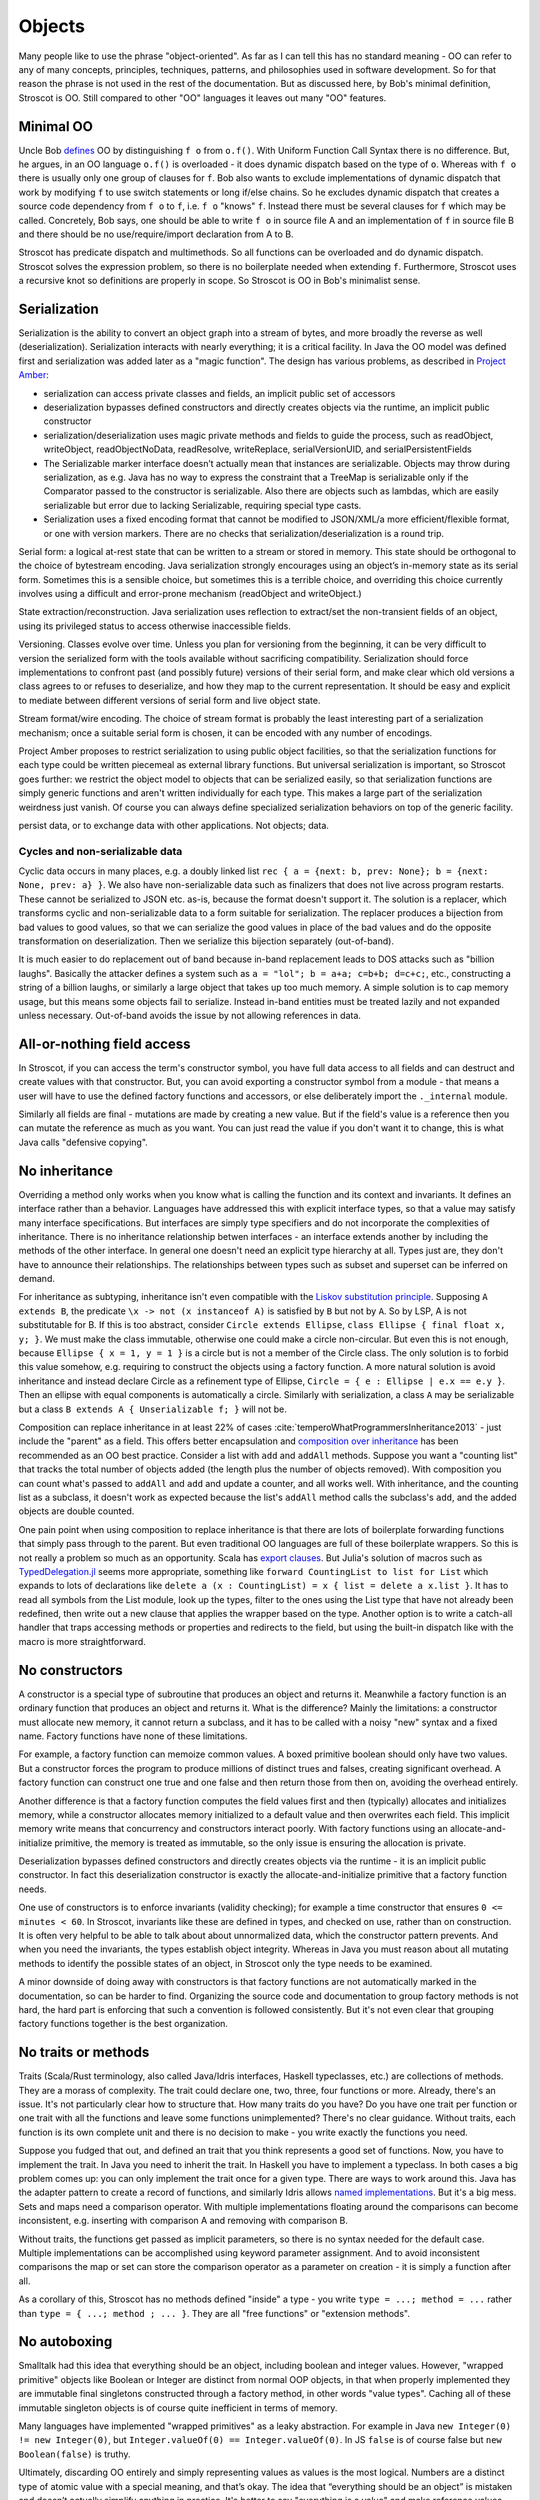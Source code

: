 Objects
#######

Many people like to use the phrase "object-oriented". As far as I can tell this has no standard meaning - OO can refer to any of many concepts, principles, techniques, patterns, and philosophies used in software development. So for that reason the phrase is not used in the rest of the documentation. But as discussed here, by Bob's minimal definition, Stroscot is OO. Still compared to other "OO" languages it leaves out many "OO" features.

Minimal OO
==========

Uncle Bob `defines <https://blog.cleancoder.com/uncle-bob/2018/04/13/FPvsOO.html>`__ OO by distinguishing ``f o`` from ``o.f()``. With Uniform Function Call Syntax there is no difference. But, he argues, in an OO language ``o.f()`` is overloaded - it does dynamic dispatch based on the type of ``o``. Whereas with ``f o`` there is usually only one group of clauses for ``f``. Bob also wants to exclude implementations of dynamic dispatch that work by modifying ``f`` to use switch statements or long if/else chains. So he excludes dynamic dispatch that creates a source code dependency from ``f o`` to ``f``, i.e. ``f o`` "knows" ``f``. Instead there must be several clauses for ``f`` which may be called. Concretely, Bob says, one should be able to write ``f o`` in source file A and an implementation of ``f`` in source file B and there should be no use/require/import declaration from A to B.

Stroscot has predicate dispatch and multimethods. So all functions can be overloaded and do dynamic dispatch. Stroscot solves the expression problem, so there is no boilerplate needed when extending ``f``. Furthermore, Stroscot uses a recursive knot so definitions are properly in scope. So Stroscot is OO in Bob's minimalist sense.

Serialization
=============

Serialization is the ability to convert an object graph into a stream of bytes, and more broadly the reverse as well (deserialization). Serialization interacts with nearly everything; it is a critical facility. In Java the OO model was defined first and serialization was added later as a "magic function". The design has various problems, as described in `Project Amber <https://openjdk.org/projects/amber/design-notes/towards-better-serialization>`__:

* serialization can access private classes and fields, an implicit public set of accessors
* deserialization bypasses defined constructors and directly creates objects via the runtime, an implicit public constructor
* serialization/deserialization uses magic private methods and fields to guide the process, such as readObject, writeObject, readObjectNoData, readResolve, writeReplace, serialVersionUID, and serialPersistentFields
* The Serializable marker interface doesn’t actually mean that instances are serializable. Objects may throw during serialization, as e.g. Java has no way to express the constraint that a TreeMap is serializable only if the Comparator passed to the constructor is serializable. Also there are objects such as lambdas, which are easily serializable but error due to lacking Serializable, requiring special type casts.
* Serialization uses a fixed encoding format that cannot be modified to JSON/XML/a more efficient/flexible format, or one with version markers. There are no checks that serialization/deserialization is a round trip.

Serial form: a logical at-rest state that can be written to a stream or stored in memory. This state should be orthogonal to the choice of bytestream encoding. Java serialization strongly encourages using an object’s in-memory state as its serial form. Sometimes this is a sensible choice, but sometimes this is a terrible choice, and overriding this choice currently involves using a difficult and error-prone mechanism (readObject and writeObject.)

State extraction/reconstruction. Java serialization uses reflection to extract/set the non-transient fields of an object, using its privileged status to access otherwise inaccessible fields.

Versioning. Classes evolve over time. Unless you plan for versioning from the beginning, it can be very difficult to version the serialized form with the tools available without sacrificing compatibility. Serialization should force implementations to confront past (and possibly future) versions of their serial form, and make clear which old versions a class agrees to or refuses to deserialize, and how they map to the current representation. It should be easy and explicit to mediate between different versions of serial form and live object state.

Stream format/wire encoding. The choice of stream format is probably the least interesting part of a serialization mechanism; once a suitable serial form is chosen, it can be encoded with any number of encodings.

Project Amber proposes to restrict serialization to using public object facilities, so that the serialization functions for each type could be written piecemeal as external library functions. But universal serialization is important, so Stroscot goes further: we restrict the object model to objects that can be serialized easily, so that serialization functions are simply generic functions and aren't written individually for each type. This makes a large part of the serialization weirdness just vanish. Of course you can always define specialized serialization behaviors on top of the generic facility.

persist data, or to exchange data with other applications. Not objects; data.


Cycles and non-serializable data
--------------------------------

Cyclic data occurs in many places, e.g. a doubly linked list ``rec { a = {next: b, prev: None}; b = {next: None, prev: a} }``. We also have non-serializable data such as finalizers that does not live across program restarts. These cannot be serialized to JSON etc. as-is, because the format doesn't support it. The solution is a replacer, which transforms cyclic and non-serializable data to a form suitable for serialization. The replacer produces a bijection from bad values to good values, so that we can serialize the good values in place of the bad values and do the opposite transformation on deserialization. Then we serialize this bijection separately (out-of-band).

It is much easier to do replacement out of band because in-band replacement leads to DOS attacks such as "billion laughs". Basically the attacker defines a system such as ``a = "lol"; b = a+a; c=b+b; d=c+c;``, etc., constructing a string of a billion laughs, or similarly a large object that takes up too much memory. A simple solution is to cap memory usage, but this means some objects fail to serialize. Instead in-band entities must be treated lazily and not expanded unless necessary. Out-of-band avoids the issue by not allowing references in data.

All-or-nothing field access
===========================

In Stroscot, if you can access the term's constructor symbol, you have full data access to all fields and can destruct and create values with that constructor. But, you can avoid exporting a constructor symbol from a module - that means a user will have to use the defined factory functions and accessors, or else deliberately import the ``._internal`` module.

Similarly all fields are final - mutations are made by creating a new value. But if the field's value is a reference then you can mutate the reference as much as you want. You can just read the value if you don't want it to change, this is what Java calls "defensive copying".

.. _No inheritance:

No inheritance
==============

Overriding a method only works when you know what is calling the function and its context and invariants. It defines an interface rather than a behavior. Languages have addressed this with explicit interface types, so that a value may satisfy many interface specifications. But interfaces are simply type specifiers and do not incorporate the complexities of inheritance. There is no inheritance relationship betwen interfaces - an interface extends another by including the methods of the other interface. In general one doesn't need an explicit type hierarchy at all. Types just are, they don't have to announce their relationships. The relationships between types such as subset and superset can be inferred on demand.

For inheritance as subtyping, inheritance isn't even compatible with the `Liskov substitution principle <https://en.wikipedia.org/wiki/Liskov_substitution_principle>`__. Supposing ``A extends B``, the predicate ``\x -> not (x instanceof A)`` is satisfied by ``B`` but not by ``A``. So by LSP, A is not substitutable for B. If this is too abstract, consider ``Circle extends Ellipse``, ``class Ellipse { final float x, y; }``. We must make the class immutable, otherwise one could make a circle non-circular. But even this is not enough, because ``Ellipse { x = 1, y = 1 }`` is a circle but is not a member of the Circle class. The only solution is to forbid this value somehow, e.g. requiring to construct the objects using a factory function. A more natural solution is avoid inheritance and instead declare Circle as a refinement type of Ellipse, ``Circle = { e : Ellipse | e.x == e.y }``. Then an ellipse with equal components is automatically a circle. Similarly with serialization, a class ``A`` may be serializable but a class ``B extends A { Unserializable f; }`` will not be.

Composition can replace inheritance in at least 22% of cases :cite:`temperoWhatProgrammersInheritance2013` - just include the "parent" as a field. This offers better encapsulation and `composition over inheritance <https://en.wikipedia.org/wiki/Composition_over_inheritance>`__ has been recommended as an OO best practice.  Consider a list with ``add`` and ``addAll`` methods. Suppose you want a "counting list" that tracks the total number of objects added (the length plus the number of objects removed). With composition you can count what's passed to ``addAll`` and ``add`` and update a counter, and all works well. With inheritance, and the counting list as a subclass, it doesn't work as expected because the list's ``addAll`` method calls the subclass's ``add``, and the added objects are double counted.

One pain point when using composition to replace inheritance is that there are lots of boilerplate forwarding functions that simply pass through to the parent. But even traditional OO languages are full of these boilerplate wrappers. So this is not really a problem so much as an opportunity. Scala has `export clauses <https://docs.scala-lang.org/scala3/reference/other-new-features/export.html>`__. But Julia's solution of macros such as `TypedDelegation.jl <https://github.com/JeffreySarnoff/TypedDelegation.jl>`__ seems more appropriate, something like ``forward CountingList to list for List`` which expands to lots of declarations like ``delete a (x : CountingList) = x { list = delete a x.list }``. It has to read all symbols from the List module, look up the types, filter to the ones using the List type that have not already been redefined, then write out a new clause that applies the wrapper based on the type. Another option is to write a catch-all handler that traps accessing methods or properties and redirects to the field, but using the built-in dispatch like with the macro is more straightforward.

No constructors
===============

A constructor is a special type of subroutine that produces an object and returns it. Meanwhile a factory function is an ordinary function that produces an object and returns it. What is the difference? Mainly the limitations: a constructor must allocate new memory, it cannot return a subclass, and it has to be called with a noisy "new" syntax and a fixed name. Factory functions have none of these limitations.

For example, a factory function can memoize common values. A boxed primitive boolean should only have two values. But a constructor forces the program to produce millions of distinct trues and falses, creating significant overhead. A factory function can construct one true and one false and then return those from then on, avoiding the overhead entirely.

Another difference is that a factory function computes the field values first and then (typically) allocates and initializes memory, while a constructor allocates memory initialized to a default value and then overwrites each field. This implicit memory write means that concurrency and constructors interact poorly. With factory functions using an allocate-and-initialize primitive, the memory is treated as immutable, so the only issue is ensuring the allocation is private.

Deserialization bypasses defined constructors and directly creates objects via the runtime - it is an implicit public constructor. In fact this deserialization constructor is exactly the allocate-and-initialize primitive that a factory function needs.

One use of constructors is to enforce invariants (validity checking); for example a time constructor that ensures ``0 <= minutes < 60``. In Stroscot, invariants like these are defined in types, and checked on use, rather than on construction. It is often very helpful to be able to talk about about unnormalized data, which the constructor pattern prevents. And when you need the invariants, the types establish object integrity. Whereas in Java you must reason about all mutating methods to identify the possible states of an object, in Stroscot only the type needs to be examined.

A minor downside of doing away with constructors is that factory functions are not automatically marked in the documentation, so can be harder to find. Organizing the source code and documentation to group factory methods is not hard, the hard part is enforcing that such a convention is followed consistently. But it's not even clear that grouping factory functions together is the best organization.

No traits or methods
====================

Traits (Scala/Rust terminology, also called Java/Idris interfaces, Haskell typeclasses, etc.) are collections of methods. They are a morass of complexity. The trait could declare one, two, three, four functions or more. Already, there's an issue. It's not particularly clear how to structure that. How many traits do you have? Do you have one trait per function or one trait with all the functions and leave some functions unimplemented? There's no clear guidance. Without traits, each function is its own complete unit and there is no decision to make - you write exactly the functions you need.

Suppose you fudged that out, and defined an trait that you think represents a good set of functions. Now, you have to implement the trait. In Java you need to inherit the trait. In Haskell you have to implement a typeclass. In both cases a big problem comes up: you can only implement the trait once for a given type. There are ways to work around this. Java has the adapter pattern to create a record of functions, and similarly Idris allows `named implementations <https://docs.idris-lang.org/en/latest/tutorial/interfaces.html#named-implementations>`__. But it's a big mess. Sets and maps need a comparison operator. With multiple implementations floating around the comparisons can become inconsistent, e.g. inserting with comparison A and removing with comparison B.

Without traits, the functions get passed as implicit parameters, so there is no syntax needed for the default case. Multiple implementations can be accomplished using keyword parameter assignment. And to avoid inconsistent comparisons the map or set can store the comparison operator as a parameter on creation - it is simply a function after all.

As a corollary of this, Stroscot has no methods defined "inside" a type - you write ``type = ...; method = ...`` rather than ``type = { ...; method ; ... }``. They are all "free functions" or "extension methods".

No autoboxing
=============

Smalltalk had this idea that everything should be an object, including boolean and integer values. However, "wrapped primitive" objects like Boolean or Integer are distinct from normal OOP objects, in that when properly implemented they are immutable final singletons constructed through a factory method, in other words "value types". Caching all of these immutable singleton objects is of course quite inefficient in terms of memory.

Many languages have implemented "wrapped primitives" as a leaky abstraction. For example in Java ``new Integer(0) != new Integer(0)``, but ``Integer.valueOf(0) == Integer.valueOf(0)``. In JS ``false`` is of course false but ``new Boolean(false)`` is truthy.

Ultimately, discarding OO entirely and simply representing values as values is the most logical. Numbers are a distinct type of atomic value with a special meaning, and that’s okay. The idea that “everything should be an object” is mistaken and doesn’t actually simplify anything in practice. It's better to say "everything is a value" and make reference values explicit like with ``ref false``.

This is simpler than Java's, because we lack:

No object identity
==================

``new A() == new A()``. Java has this convoluted explanation of why it should be false and it just confuses people. Furthermore JSON cannot even represent the notion of object identity.

No implicit synchronization lock
================================

If you want a mutex you have to create a value of the Mutex type, not just write ``synchronize (random_object)``.

* resurrection via finalizers

Emulating typical OO
====================

Let's suppose you are unconvinced by the arguments above, and want classes regardless. E.g. you are translating this Java program:

::

  class Foo {
    public int x, y;
    public Foo(int a, int b) {
      x = a + b;
      y = a - b;
    }
    public int getFoo(int arg) {
      x += arg;
      return x + y;
    }
  }

It is not too hard to emulate objects using a reference cell. It stores a tag to allow dynamic dispatch, and the tag is attached to a record that stores the state of the object. So you'd write something like:

::

  newFoo (a : Int) (b : Int) =
    oid <- mut undefined
    oid := Foo { x: a+b, y : a-b }
    return oid

  oid@(read -> Foo { x : Int, y : Int }).getFoo(arg : Int) =
    x += arg
    oid := Foo { x, y }
    return x + y

Emulating inheritance
---------------------

::

  class A {
      String s;
      Int i;

      A(String s, Int i) s(s), i(i){ constructor_A(); }

      virtual void Display(){
          printf("A %s %d\n", s.c_str(), i);
      }

      virtual Int Reuse(){
          return i * 100;
      }
  };


  class B: public A{
      Char c;

      B(String s, Int i, Char c) : A(s, i), c(c){ constructor_B(); }

      -- overrides the base class version
      virtual void Display(){
          printf("B %s %d %c", s.c_str(), i, c);
      }

      virtual void Extra(){
          printf("B Extra %d\n", Reuse());
      }

  };


Inheritance involves creating cases for each inherited method that wrap the reference to look like a superclass reference and call the superclass method. Here we have simply put the superclass in a reference:

::

  constructA (s : String, i : Int) = { r = mut (A s i); constructor_A r }
  display (read -> A s i) = printf "A %s %d\n" s i
  reuse (read -> A s i) = i * 100

  constructB (s : String, i : Int, c : Char) =
    a = constructA s i
    r = mut (B a c)
    constructor_B r

  extra b@(read -> B a c) = putStrLn $ "B Extra " ++ show (reuse b)
  -- overloads but does not override base class
  display b@(read -> B a@(read -> A s i) c) = printf "B %s %d %c" s i c
  -- reuse delegates to A
  reuse b@(read -> B a c) = reuse a


The more general approach is to make the derived class have all the fields from the class and all superclasses, and call superclass methods by passing a wrapper:

::

  convertToA b@(read -> B _ _ _) = newWrapper {
    read = A { s = (read b).s, i = (read b).i }
    modify (A newS newI) =
      old = read b
      b := old // { s = newS, i = newI }
  }
  reuse b@(read -> B _ _) = reuse (convertToA b)

vtables
-------

::

  class Base {
      public:
          virtual void method() = 0;
  };

  class Derived: public Base{
      public:
          void method() {}
  };

If you really want to match OO languages perfectly you can construct the vtables.

::

  vtable Derived = { method = Derived_method }
  object = { vtable = vtable Derived, props = ... }

  vinvoke "method" object = object.vtable.method


Headers
-------

To mimic Java 100% you need the full object header, with the synchronization lock, type of object, etc., a total of 16 bytes.
